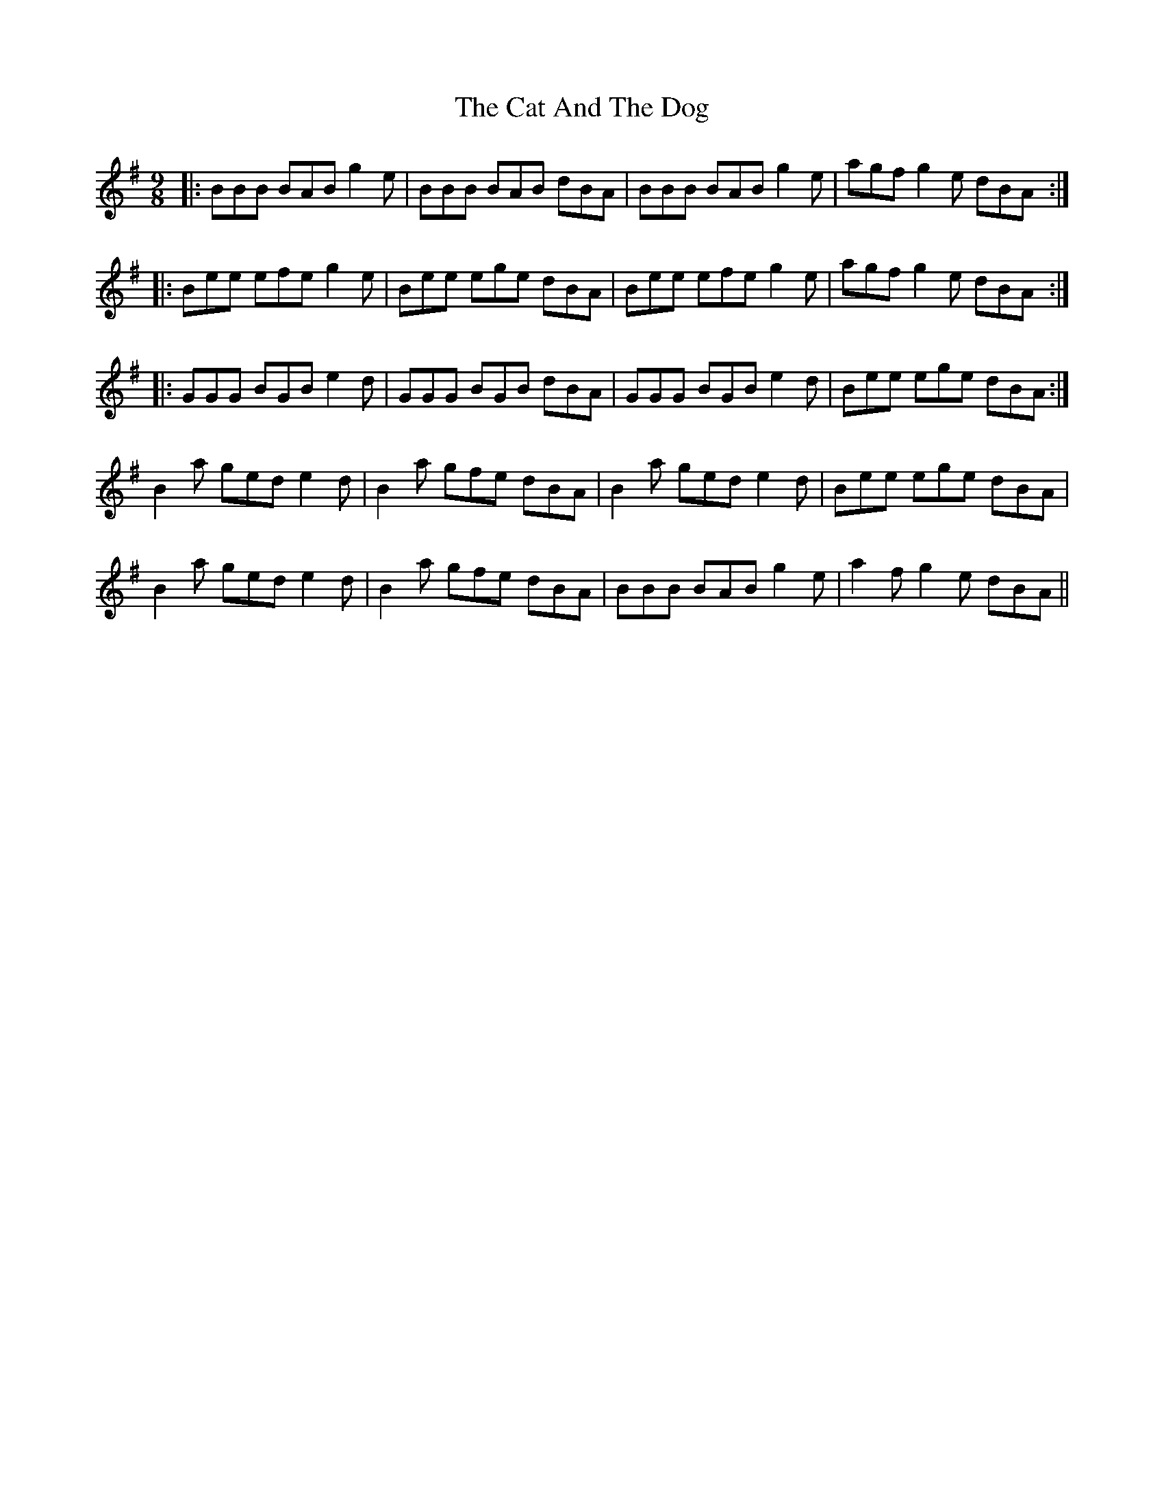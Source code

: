 X: 6453
T: Cat And The Dog, The
R: slip jig
M: 9/8
K: Eminor
|:BBB BAB g2e|BBB BAB dBA|BBB BAB g2e|agf g2e dBA:|
|:Bee efe g2e|Bee ege dBA|Bee efe g2e|agf g2e dBA:|
|:GGG BGB e2d|GGG BGB dBA|GGG BGB e2d|Bee ege dBA:|
B2a ged e2d|B2a gfe dBA|B2a ged e2d|Bee ege dBA|
B2a ged e2d|B2a gfe dBA|BBB BAB g2e|a2f g2e dBA||

